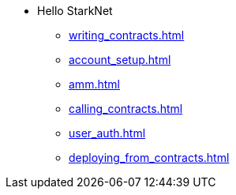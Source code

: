 * Hello StarkNet
** xref:writing_contracts.adoc[]
** xref:account_setup.adoc[]
** xref:amm.adoc[]
** xref:calling_contracts.adoc[]
** xref:user_auth.adoc[]
** xref:deploying_from_contracts.adoc[]

